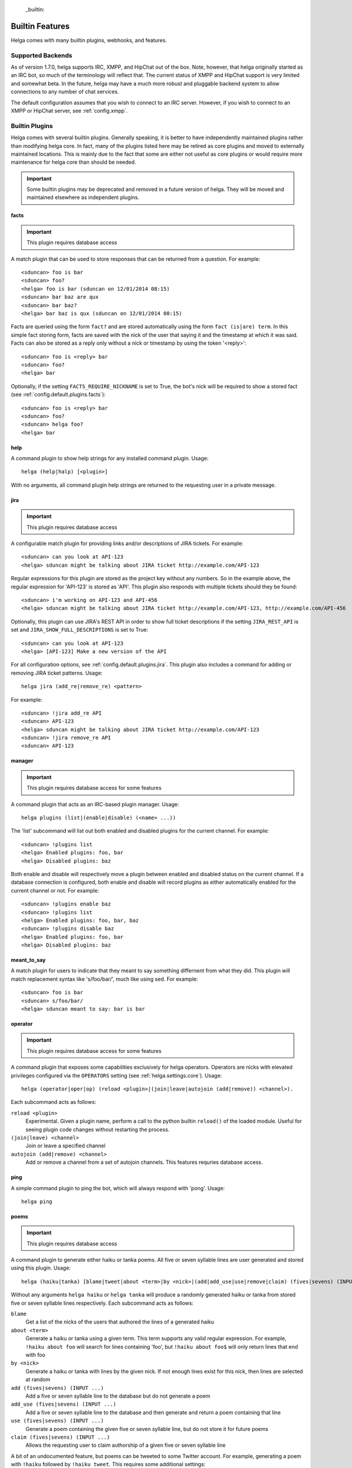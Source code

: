  _builtin:


Builtin Features
================
Helga comes with many builtin plugins, webhooks, and features.


.. _builtin.supported_backends:

Supported Backends
------------------

As of version 1.7.0, helga supports IRC, XMPP, and HipChat out of the box. Note, however, that
helga originally started as an IRC bot, so much of the terminology will reflect that. The current
status of XMPP and HipChat support is very limited and somewhat beta. In the future, helga may
have a much more robust and pluggable backend system to allow connections to any number of chat
services.

The default configuration assumes that you wish to connect to an IRC server. However, if you wish
to connect to an XMPP or HipChat server, see :ref:`config.xmpp`.


.. _builtin.plugins:

Builtin Plugins
---------------
Helga comes with several builtin plugins. Generally speaking, it is better to have independently maintained
plugins rather than modifying helga core. In fact, many of the plugins listed here may be retired as
core plugins and moved to externally maintained locations. This is mainly due to the fact that some are
either not useful as core plugins or would require more maintenance for helga core than should be needed.

.. important::

    Some builtin plugins may be deprecated and removed in a future version of helga. They will be
    moved and maintained elsewhere as independent plugins.


.. _builtin.plugins.facts:

facts
^^^^^
.. important::

    This plugin requires database access

A match plugin that can be used to store responses that can be returned from a question. For example::

    <sduncan> foo is bar
    <sduncan> foo?
    <helga> foo is bar (sduncan on 12/01/2014 08:15)
    <sduncan> bar baz are qux
    <sduncan> bar baz?
    <helga> bar baz is qux (sduncan on 12/01/2014 08:15)

Facts are queried using the form ``fact?`` and are stored automatically using the form
``fact (is|are) term``. In this simple fact storing form, facts are saved with the nick of the user
that saying it and the timestamp at which it was said. Facts can also be stored as a reply only
without a nick or timestamp by using the token '<reply>'::

    <sduncan> foo is <reply> bar
    <sduncan> foo?
    <helga> bar

Optionally, if the setting ``FACTS_REQUIRE_NICKNAME`` is set to True, the bot's nick will be required
to show a stored fact (see :ref:`config.default.plugins.facts`)::

    <sduncan> foo is <reply> bar
    <sduncan> foo?
    <sduncan> helga foo?
    <helga> bar


.. _builtin.plugins.help:

help
^^^^
A command plugin to show help strings for any installed command plugin. Usage::

    helga (help|halp) [<plugin>]

With no arguments, all command plugin help strings are returned to the requesting user in a private message.


.. _builtin.plugins.jira:

jira
^^^^
.. important::

    This plugin requires database access

A configurable match plugin for providing links and/or descriptions of JIRA tickets. For example::

    <sduncan> can you look at API-123
    <helga> sduncan might be talking about JIRA ticket http://example.com/API-123

Regular expressions for this plugin are stored as the project key without any numbers. So in the
example above, the regular expression for 'API-123' is stored as 'API'. This plugin also responds
with multiple tickets should they be found::

    <sduncan> i'm working on API-123 and API-456
    <helga> sduncan might be talking about JIRA ticket http://example.com/API-123, http://example.com/API-456

Optionally, this plugin can use JIRA's REST API in order to show full ticket descriptions if the
setting ``JIRA_REST_API`` is set and ``JIRA_SHOW_FULL_DESCRIPTIONS`` is set to True::

    <sduncan> can you look at API-123
    <helga> [API-123] Make a new version of the API

For all configuration options, see :ref:`config.default.plugins.jira`. This plugin also includes
a command for adding or removing JIRA ticket patterns. Usage::

    helga jira (add_re|remove_re) <pattern>

For example::

    <sduncan> !jira add_re API
    <sduncan> API-123
    <helga> sduncan might be talking about JIRA ticket http://example.com/API-123
    <sduncan> !jira remove_re API
    <sduncan> API-123


.. _builtin.plugins.manager:

manager
^^^^^^^
.. important::

    This plugin requires database access for some features

A command plugin that acts as an IRC-based plugin manager. Usage::

    helga plugins (list|(enable|disable) (<name> ...))

The 'list' subcommand will list out both enabled and disabled plugins for the current channel. For example::

    <sduncan> !plugins list
    <helga> Enabled plugins: foo, bar
    <helga> Disabled plugins: baz

Both enable and disable will respectively move a plugin between enabled and disabled status
on the current channel. If a database connection is configured, both enable and disable will record
plugins as either automatically enabled for the current channel or not. For example::

    <sduncan> !plugins enable baz
    <sduncan> !plugins list
    <helga> Enabled plugins: foo, bar, baz
    <sduncan> !plugins disable baz
    <helga> Enabled plugins: foo, bar
    <helga> Disabled plugins: baz


.. _builtin.plugins.meant_to_say:

meant_to_say
^^^^^^^^^^^^
A match plugin for users to indicate that they meant to say something differnent from what they did.
This plugin will match replacement syntax like 's/foo/bar/', much like using sed. For example::

    <sduncan> foo is bar
    <sduncan> s/foo/bar/
    <helga> sduncan meant to say: bar is bar


.. _builtin.plugins.operator:

operator
^^^^^^^^
.. important::

    This plugin requires database access for some features

A command plugin that exposes some capabilities exclusively for helga operators. Operators are nicks
with elevated privileges configured via the ``OPERATORS`` setting (see :ref:`helga.settings.core`).
Usage::

    helga (operator|oper|op) (reload <plugin>|(join|leave|autojoin (add|remove)) <channel>).

Each subcommand acts as follows:

``reload <plugin>``
    Experimental. Given a plugin name, perform a call to the python builtin ``reload()`` of the
    loaded module. Useful for seeing plugin code changes without restarting the process.

``(join|leave) <channel>``
    Join or leave a specified channel

``autojoin (add|remove) <channel>``
    Add or remove a channel from a set of autojoin channels. This features requries database access.


.. _builtin.plugins.poems:

ping
^^^^
A simple command plugin to ping the bot, which will always respond with 'pong'. Usage::

    helga ping


.. _builtin.plugins.poems:

poems
^^^^^
.. important::

    This plugin requires database access

A command plugin to generate either haiku or tanka poems. All five or seven syllable lines are user
generated and stored using this plugin. Usage::

    helga (haiku|tanka) [blame|tweet|about <term>|by <nick>|(add|add_use|use|remove|claim) (fives|sevens) (INPUT ...)].

Without any arguments ``helga haiku`` or ``helga tanka`` will produce a randomly generated haiku or
tanka from stored five or seven syllable lines respectively. Each subcommand acts as follows:

``blame``
    Get a list of the nicks of the users that authored the lines of a generated haiku

``about <term>``
    Generate a haiku or tanka using a given term. This term supports any valid regular expression.
    For example, ``!haiku about foo`` will search for lines containing 'foo', but ``!haiku about foo$``
    will only return lines that end with foo

``by <nick>``
    Generate a haiku or tanka with lines by the given nick. If not enough lines exist for this nick,
    then lines are selected at random

``add (fives|sevens) (INPUT ...)``
    Add a five or seven syllable line to the database but do not generate a poem

``add_use (fives|sevens) (INPUT ...)``
    Add a five or seven syllable line to the database and then generate and return a poem containing
    that line

``use (fives|sevens) (INPUT ...)``
    Generate a poem containing the given five or seven syllable line, but do not store it for future poems

``claim (fives|sevens) (INPUT ...)``
    Allows the requesting user to claim authorship of a given five or seven syllable line

A bit of an undocumented feature, but poems can be tweeted to some Twitter account. For example, generating
a poem with ``!haiku`` followed by ``!haiku tweet``. This requires some additional settings:

* ``TWITTER_CONSUMER_KEY``
* ``TWITTER_CONSUMER_SECRET``
* ``TWITTER_OAUTH_TOKEN``
* ``TWITTER_OAUTH_TOKEN_SECRET``
* ``TWITTER_USERNAME``


.. _builtin.plugins.reminders:

reminders
^^^^^^^^^
.. important::

    This plugin requires database access

A command plugin for scheduling one time or recurring reminders in IRC. Usage::

    helga (in ##(m|h|d) [on <channel>] <message>|at <HH>:<MM> [<timezone>] [on <channel>] <message> [repeat <days_of_week>]|reminders list [channel]|reminders delete <hash>)

Each reminder setting command acts as follows:

``in ##(m|h|d) [on <channel>] <message>``
    Schedule a message to appear in some number of minutes, hours, or days on the current channel.
    Optionally, ``on <channel>`` will set this reminder to occur on the specified channel. This is useful
    for setting channel reminders via a private message. For example::

        <sduncan> !in 8h on #work QUITTING TIME!

``at <HH>:<MM> [<timezone>] [on <channel>] <message> [repeat <days_of_week>]``
    Schedule a message to appear at a specific time in the future. ``on <channel>`` will set this reminder
    to occur on the specified channel, which is useful for setting channel reminders via a private message.
    If not specified, the default timezone is assumed to be UTC, otherwise a timezone such as
    'US/Eastern' that can be recognized by pytz can be specified. Times must be in 24h clock format.
    For example::

        <sduncan> !at 17:00 US/Eastern on #work QUITTING TIME!

    You can also set these reminders to occur at repeating intervals in the future by specifying ``repeat``
    followed by a string of days of the week. For example::

        <sduncan> !at 17:00 US/Eastern on #work QUITTING TIME! repeat MTuWThF

    Valid days of the week are:

    * ``Su``: Sunday
    * ``M``: Monday
    * ``Tu``: Tuesday
    * ``W``: Wednesday
    * ``Th``: Thursday
    * ``F``: Friday
    * ``Sa``: Saturday

``reminders list [channel]``
    List all of the reminders set to occur on the current channel. Specifying a channel name will list
    all the reminders set to occur on that channel.

``reminders delete <hash>``
    Delete a stored reminder with the given hash. Reminder hashes can be obtained using the
    ``reminders list`` command.


.. _builtin.plugins.reviewboard:

reviewboard
^^^^^^^^^^^
A match plugin for expanding shortcodes for code reviews on ReviewBoard. This matches the pattern
``cr(\d+)`` and requires configuring the setting ``REVIEWBOARD_URL`` (see
:ref:`config.default.plugins.reviewboard`). For example::

    <sduncan> can someone look at cr1234
    <helga> sduncan might be talking about codereview: http://example.com/r/1234

This match plugin will also show links for any code review match it finds::

    <sduncan> can someone look at cr1234 and cr456
    <helga> sduncan might be talking about codereview: http://example.com/r/1234, http://example.com/r/456


.. _builtin.plugins.stfu:

stfu
^^^^
A command and preprocessor to prevent any plugins from processing messages. This is useful if the bot
is being noisy on a channel and you wish to silence it. Usage::

    helga (stfu [for <minutes>]|speak)

Without any arguments, ``stfu`` will silence helga indefinitely. Otherwise, you can specify a number
of minutes for helga to be silent::

    <sduncan> !stfu for 5
    <helga> Ok I'll be back in 5 minutes

If the bot is currently silenced, you can unsilence it::

    <sduncan> !speak
    <helga> speaking again


.. _builtin.plugins.webhooks:

webhooks
^^^^^^^^
A special type of command plugin that enables webhook support (see :ref:`webhooks`). This command
is more of a high-level manager of the webhook system. Usage::

    helga webhooks (start|stop|routes)

Both ``start`` and ``stop`` are privileged actions and can start and stop the HTTP listener for
webhooks respectively. To use them, a user must be configured as an operator. The ``routes``
subcommand will list all of the URL routes known to the webhook listener.


.. _builtin.webhooks:

Builtin Webhooks
----------------
Helga also includes some builtin webhooks for use out of the box.


.. _builtin.webhooks.announcements:

announcements
^^^^^^^^^^^^^
The announcements webhook exposes a single HTTP endpoint for allowing the ability to
post a message in an IRC channel via an HTTP request. This webhook **only** supports
POST requests and requires HTTP basic authentication (see :ref:`webhooks.authentication`).
Requests must be made to a URL path ``/announce/<channel>`` such as ``/announce/bots``
and made with a POST parameter ``message`` containing the IRC message contents. The
endpoint will respond with 'Message Sent' on a successful message send.


.. _builtin.webhooks.logger:

logger
^^^^^^
The logger webhook is a browsable web frontend for helga's builtin channel logger (see
:ref:`builtin.channel_logging`). This webhook is enabled by default but requires that channel
logging is enabled for it to be of any use. Logs are shown in a dated order, grouped by
channel.

Without any configuration, this web frontend will allow browsing all channels in which the
bot resides or has resided. This behavior can be changed with the setting
:data:`~helga.settings.CHANNEL_LOGGING_HIDE_CHANNELS` which should be a list of channel names
that should be hidden from the browsable web UI. NOTE: they can still be accessed directly.

This webhook exposes a root ``/logger`` URL endpoint that serves as a channel listing. The
webhook will support any url of the form ``/logger/<channel>/YYYY-MM-DD`` such as
``/logger/foo/2014-12-31``.


.. _builtin.channel_logging:

Channel Logging
---------------
As of the 1.6 release, helga includes support for a simple channel logger, which may be useful for
those wanting to helga to, in addition to any installed plugins, monitor and save conversations that
occur on any channel in which the bot resides. This is a helga core feature and not managed by a plugin,
mostly to ensure that channel logging *always* happens with some level of confidence that no
preprocess plugins have modified the message. Channel logging feature can be either enabled or
disabled via the setting :data:`~helga.settings.CHANNEL_LOGGING`.

Channel logs are kept in UTC time and stored in dated logfiles that are rotated automatically. These
log files are written to disk in a configurable location indicated by :data:`~helga.settings.CHANNEL_LOGGING_DIR`
and are organized by channel name. For example, message that occurred on Dec 31 2014 on channel #foo
would be written to a file ``/path/to/logs/#foo/2014-12-31.txt``

The channel logger also includes a web frontend for browsing any logs on disk, documented as the builtin
webhook :ref:`builtin.webhooks.logger`.

.. note::

    Non-public channels (i.e. those not beginning with a '#') will be ignored by helga's channel
    logger. No conversations via private messages will be logged.
